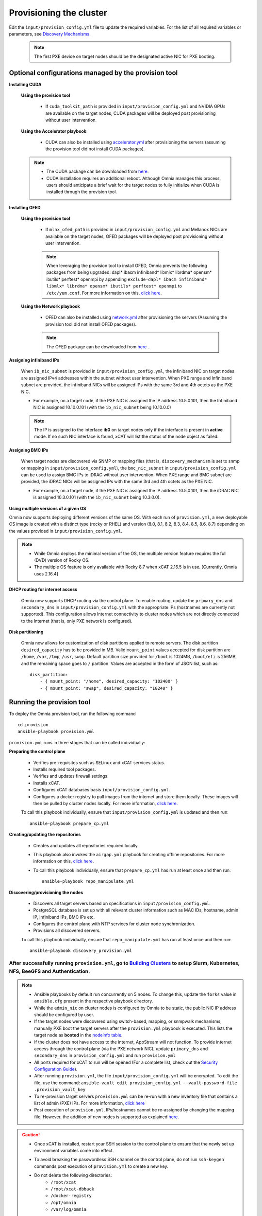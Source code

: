 Provisioning the cluster
--------------------------

Edit the ``input/provision_config.yml`` file to update the required variables. For the list of all required variables or parameters, see `Discovery Mechanisms <DiscoveryMechanisms/index.html>`_.

    .. note:: The first PXE device on target nodes should be the designated active NIC for PXE booting.

    .. image:: ../../images/BMC_PXE_Settings.png

Optional configurations managed by the provision tool
+++++++++++++++++++++++++++++++++++++++++++++++++++++

**Installing CUDA**

    **Using the provision tool**

        * If ``cuda_toolkit_path`` is provided  in ``input/provision_config.yml`` and NVIDIA GPUs are available on the target nodes, CUDA packages will be deployed post provisioning without user intervention.

    **Using the Accelerator playbook**

        * CUDA can also be installed using `accelerator.yml <../../Roles/Accelerator/index.html>`_ after provisioning the servers (assuming the provision tool did not install CUDA packages).

    .. note::
        * The CUDA package can be downloaded from `here <https://developer.nvidia.com/cuda-downloads>`_.
        * CUDA installation requires an additional reboot. Although Omnia manages this process, users should anticipate a brief wait for the target nodes to fully initialize when CUDA is installed through the provision tool.


**Installing OFED**

    **Using the provision tool**

        * If ``mlnx_ofed_path`` is provided  in ``input/provision_config.yml`` and Mellanox NICs are available on the target nodes, OFED packages will be deployed post provisioning without user intervention.

        .. note:: When leveraging the provision tool to install OFED, Omnia prevents the following packages from being upgraded: dapl* ibacm infiniband* libmlx* librdma* opensm* ibutils* perftest* openmpi by appending ``exclude=dapl* ibacm infiniband* libmlx* librdma* opensm* ibutils* perftest* openmpi`` to ``/etc/yum.conf``. For more information on this, `click here <https://xcat-docs.readthedocs.io/en/stable/advanced/networks/infiniband/mlnxofed_ib_known_issue.html>`_.

    **Using the Network playbook**

        * OFED can also be installed using `network.yml <../../Roles/Network/index.html>`_ after provisioning the servers (Assuming the provision tool did not install OFED packages).

        .. note:: The OFED package can be downloaded from `here <https://network.nvidia.com/products/infiniband-drivers/linux/mlnx_ofed/>`_ .

**Assigning infiniband IPs**


    When ``ib_nic_subnet`` is provided in ``input/provision_config.yml``, the infiniband NIC on target nodes are assigned IPv4 addresses within the subnet without user intervention. When PXE range and Infiniband subnet are provided, the infiniband NICs will be assigned IPs with the same 3rd and 4th octets as the PXE NIC.

    * For example, on a target node, if the PXE NIC is assigned the IP address 10.5.0.101, then the Infiniband NIC is assigned 10.10.0.101 (with the ``ib_nic_subnet`` being 10.10.0.0)

    .. note::  The IP is assigned to the interface **ib0** on target nodes only if the interface is present in **active** mode. If no such NIC interface is found, xCAT will list the status of the node object as failed.

**Assigning BMC IPs**

    When target nodes are discovered via SNMP or mapping files (that is, ``discovery_mechanism`` is set to snmp or mapping in ``input/provision_config.yml``), the ``bmc_nic_subnet`` in ``input/provision_config.yml`` can be used to assign BMC IPs to iDRAC without user intervention. When PXE range and BMC subnet are provided, the iDRAC NICs will be assigned IPs with the same 3rd and 4th octets as the PXE NIC.

    * For example, on a target node, if the PXE NIC is assigned the IP address 10.5.0.101, then the iDRAC NIC is assigned 10.3.0.101 (with the ``ib_nic_subnet`` being 10.3.0.0).

**Using multiple versions of a given OS**

Omnia now supports deploying different versions of the same OS. With each run of ``provision.yml``, a new deployable OS image is created with a distinct type (rocky or RHEL) and version (8.0, 8.1, 8.2, 8.3, 8.4, 8.5, 8.6, 8.7) depending on the values provided in ``input/provision_config.yml``.

.. note::
    * While Omnia deploys the minimal version of the OS, the multiple version feature requires the full (DVD) version of Rocky OS.
    * The multiple OS feature is only available with Rocky 8.7 when xCAT 2.16.5 is in use. [Currently, Omnia uses 2.16.4]


**DHCP routing for internet access**

    Omnia now supports DHCP routing via the control plane. To enable routing, update the ``primary_dns`` and ``secondary_dns`` in ``input/provision_config.yml`` with the appropriate IPs (hostnames are currently not supported). This configuration allows Internet connectivity to cluster nodes which are not directly connected to the Internet (that is, only PXE network is configured).

**Disk partitioning**

    Omnia now allows for customization of disk partitions applied to remote servers. The disk partition ``desired_capacity`` has to be provided in MB. Valid ``mount_point`` values accepted for disk partition are ``/home``, ``/var``, ``/tmp``, ``/usr``, ``swap``. Default partition size provided for ``/boot`` is 1024MB, ``/boot/efi`` is 256MB, and the remaining space goes to ``/`` partition.  Values are accepted in the form of JSON list, such as:

    ::

        disk_partition:
            - { mount_point: "/home", desired_capacity: "102400" }
            - { mount_point: "swap", desired_capacity: "10240" }



Running the provision tool
++++++++++++++++++++++++++++

To deploy the Omnia provision tool, run the following command ::

    cd provision
    ansible-playbook provision.yml


``provision.yml`` runs in three stages that can be called individually:

**Preparing the control plane**

    * Verifies pre-requisites such as SELinux and xCAT services status.
    * Installs required tool packages.
    * Verifies and updates firewall settings.
    * Installs xCAT.
    * Configures xCAT databases basis ``input/provision_config.yml``.
    * Configures a docker registry to pull images from the internet and store them locally. These images will then be pulled by cluster nodes locally. For more information, `click here. <../Benchmarks/hpcsoftwarestack.html>`_


    To call this playbook individually, ensure that ``input/provision_config.yml`` is updated and then run::

        ansible-playbook prepare_cp.yml

**Creating/updating the repositories**

    * Creates and updates all repositories required locally.

    * This playbook also invokes the ``airgap.yml`` playbook for creating offline repositories. For more information on this, `click here <../../Roles/Airgap/index.html>`_.

    * To call this playbook individually, ensure that ``prepare_cp.yml`` has run at least once and then run::

        ansible-playbook repo_manipulate.yml


**Discovering/provisioning the nodes**

    * Discovers all target servers based on specifications in ``input/provision_config.yml``.

    * PostgreSQL database is set up with all relevant cluster information such as MAC IDs, hostname, admin IP, infiniband IPs, BMC IPs etc.

    * Configures the control plane with NTP services for cluster  node synchronization.

    * Provisions all discovered servers.

    To call this playbook individually, ensure that ``repo_manipulate.yml`` has run at least once and then run::

        ansible-playbook discovery_provision.yml



----
After successfully running ``provision.yml``, go to `Building Clusters <../BuildingClusters/index.html>`_ to setup Slurm, Kubernetes, NFS, BeeGFS and Authentication.
----

.. note::

    * Ansible playbooks by default run concurrently on 5 nodes. To change this, update the ``forks`` value in ``ansible.cfg`` present in the respective playbook directory.

    * While the ``admin_nic`` on cluster nodes is configured by Omnia to be static, the public NIC IP address should be configured by user.

    * If the target nodes were discovered using switch-based, mapping, or snmpwalk mechanisms, manually PXE boot the target servers after the ``provision.yml`` playbook is executed. This lists the target node as **booted** in the `nodeinfo table <ViewingDB.html>`_.

    * If the cluster does not have access to the internet, AppStream will not function.  To provide internet access through the control plane (via the PXE network NIC), update ``primary_dns`` and ``secondary_dns`` in ``provision_config.yml`` and run ``provision.yml``

    * All ports required for xCAT to run will be opened (For a complete list, check out the `Security Configuration Guide <../../SecurityConfigGuide/ProductSubsystemSecurity.html#firewall-settings>`_).

    * After running ``provision.yml``, the file ``input/provision_config.yml`` will be encrypted. To edit the file, use the command: ``ansible-vault edit provision_config.yml --vault-password-file .provision_vault_key``

    * To re-provision target servers ``provision.yml`` can be re-run with a new inventory file that contains a list of admin (PXE) IPs. For more information, `click here <../reprovisioningthecluster.html>`_

    * Post execution of ``provision.yml``, IPs/hostnames cannot be re-assigned by changing the mapping file. However, the addition of new nodes is supported as explained `here <../addinganewnode.html>`_.

.. caution::

    * Once xCAT is installed, restart your SSH session to the control plane to ensure that the newly set up environment variables come into effect.
    * To avoid breaking the passwordless SSH channel on the control plane, do not run ``ssh-keygen`` commands post execution of ``provision.yml`` to create a new key.
    * Do not delete the following directories:
        - ``/root/xcat``
        - ``/root/xcat-dbback``
        - ``/docker-registry``
        - ``/opt/omnia``
        - ``/var/log/omnia``
    * On subsequent runs of ``provision.yml``, if users are unable to log into the server, refresh the ssh key manually and retry. ::

        ssh-keygen -R <node IP>

    * If a subsequent run of ``provision.yml`` fails, the ``input/provision_config.yml`` file will be unencrypted.

To create a node inventory in ``/opt/omnia``, `click here <../PostProvisionScript.html>`_.
